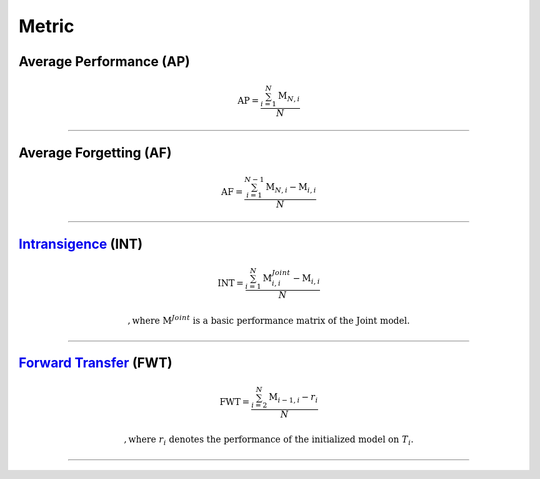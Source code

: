 Metric
==================


Average Performance (AP)
--------

.. math:: \mathrm{AP}=\frac{\sum_{i=1}^{N}\mathrm{M}_{N,i}}{N}



--------------------


Average Forgetting (AF)
--------

.. math:: \mathrm{AF}=\frac{\sum_{i=1}^{N-1}\mathrm{M}_{N,i}-\mathrm{M}_{i,i}}{N}


--------------------


`Intransigence <https://www.naver.com>`_ (INT)
--------

.. math:: \mathrm{INT}=\frac{\sum_{i=1}^{N}\mathrm{M}^{Joint}_{i,i}-\mathrm{M}_{i,i}}{N}

    , \text{where}\ \mathrm{M}^{Joint}\ \text{is a basic performance matrix of the Joint model.}


--------------------


`Forward Transfer <https://www.naver.com>`_ (FWT)
--------

.. math:: \mathrm{FWT}=\frac{\sum_{i=2}^{N}\mathrm{M}_{i-1,i}-r_{i}}{N}

    , \text{where}\ r_{i}\ \text{denotes the performance of the initialized model on}\ T_{i}.

--------------------